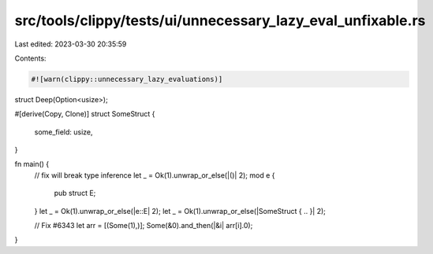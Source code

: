 src/tools/clippy/tests/ui/unnecessary_lazy_eval_unfixable.rs
============================================================

Last edited: 2023-03-30 20:35:59

Contents:

.. code-block:: rs

    #![warn(clippy::unnecessary_lazy_evaluations)]

struct Deep(Option<usize>);

#[derive(Copy, Clone)]
struct SomeStruct {
    some_field: usize,
}

fn main() {
    // fix will break type inference
    let _ = Ok(1).unwrap_or_else(|()| 2);
    mod e {
        pub struct E;
    }
    let _ = Ok(1).unwrap_or_else(|e::E| 2);
    let _ = Ok(1).unwrap_or_else(|SomeStruct { .. }| 2);

    // Fix #6343
    let arr = [(Some(1),)];
    Some(&0).and_then(|&i| arr[i].0);
}


